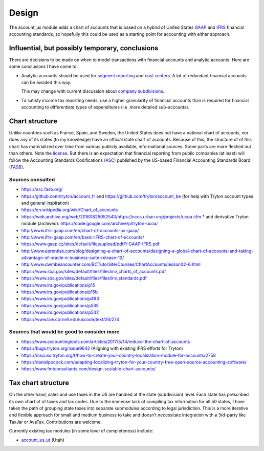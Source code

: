 ******
Design
******

The account_us module adds a chart of accounts that is based on a hybrid of
United States GAAP_ and IFRS_ financial accounting standards, so hopefully this
could be used as a starting point for accounting with either approach.

Influential, but possibly temporary, conclusions
------------------------------------------------

There are decisions to be made on when to model transactions with financial
accounts and analytic accounts. Here are some conclusions I have come to:

- Analytic accounts should be used for `segment reporting`_ and `cost
  centers`_. A lot of redundant financial accounts can be avoided this way.

  This may change with current discussion about `company subdivisions`_.

- To satisfy income tax reporting needs, use a higher granularity of financial
  accounts than is required for financial accounting to differentiate types of
  expenditures (i.e. more detailed sub-accounts).

Chart structure
---------------

Unlike countries such as France, Spain, and Sweden, the United States does not
have a national chart of accounts, nor does any of its states (to my knowledge)
have an official state chart of accounts. Because of this, the structure of of
this chart has materialized over time from various publicly available,
informational sources.  Some parts are more fleshed out than others. Note the
`license`_. But there is an expectation that financial reporting from public
companies (at least) will follow the Accounting Standards Codifications
(`ASC`_) published by the US-based Financial Accounting Standards Board
(`FASB`_).

Sources consulted
.................

* https://asc.fasb.org/
* https://github.com/tryton/account_fr and https://github.com/tryton/account_be (for help with Tryton account types and general inspiration)
* https://en.wikipedia.org/wiki/Chart_of_accounts
* https://web.archive.org/web/20160825052543/https://nccs.urban.org/projects/ucoa.cfm
  * and derivative Tryton module (archived): https://code.google.com/archive/p/tryton-ucoa/
* http://www.ifrs-gaap.com/en/chart-of-accounts-us-gaap/
* http://www.ifrs-gaap.com/en/basic-IFRS-chart-of-accounts/
* https://www.gaap.cz/sites/default/files/upload/pdf/1-GAAP-IFRS.pdf
* http://www.eprentise.com/blog/designing-a-chart-of-accounts/designing-a-global-chart-of-accounts-and-taking-advantage-of-oracle-e-business-suite-release-12/
* http://www.dwmbeancounter.com/BCTutorSite/Courses/ChartAccounts/lesson02-6.html
* https://www.sba.gov/sites/default/files/files/inv_charts_of_accounts.pdf
* https://www.sba.gov/sites/default/files/files/inv_standards.pdf
* https://www.irs.gov/publications/p15
* https://www.irs.gov/publications/p15b
* https://www.irs.gov/publications/p463
* https://www.irs.gov/publications/p535
* https://www.irs.gov/publications/p542
* https://www.law.cornell.edu/uscode/text/26/274

Sources that would be good to consider more
...........................................

* https://www.accountingtools.com/articles/2017/5/14/reduce-the-chart-of-accounts
* https://bugs.tryton.org/issue9642 (Aligning with existing IFRS efforts for Tryton)
* https://discuss.tryton.org/t/how-to-create-your-country-localization-module-for-accounts/2758
* https://danielpocock.com/adapting-localizing-tryton-for-your-country-free-open-source-accounting-software/
* https://www.fmtconsultants.com/design-scalable-chart-accounts/

Tax chart structure
-------------------

On the other hand, sales and use taxes in the US are handled at the state
(subdivision) level. Each state has prescribed its own chart of of taxes and
tax codes.  Due to the immense task of compiling tax information for all 50
states, I have taken the path of grouping state taxes into separate submodules
according to legal jurisdiction. This is a more iterative and flexible approach
for small and medium business to take and doesn't necessitate integration with
a 3rd-party like TaxJar or AvaTax. Contributions are welcome.

Currently existing tax modules (in some level of completeness) include:

-  `account_us_ut <https://github.com/pentandra/account_us_ut>`_ (Utah)

.. _GAAP: https://en.wikipedia.org/wiki/Generally_Accepted_Accounting_Principles_(United_States)
.. _IFRS: https://en.wikipedia.org/wiki/International_Financial_Reporting_Standards
.. _segment reporting: https://asc.fasb.org/section&trid=2134533
.. _cost centers: https://en.wikipedia.org/wiki/Cost_centre_(business)
.. _company subdivisions: https://discuss.tryton.org/t/brands-or-subdivisions/3537/4
.. _ASC: https://asc.fasb.org/
.. _FASB: https://fasb.org/
.. _license: ../LICENSE
